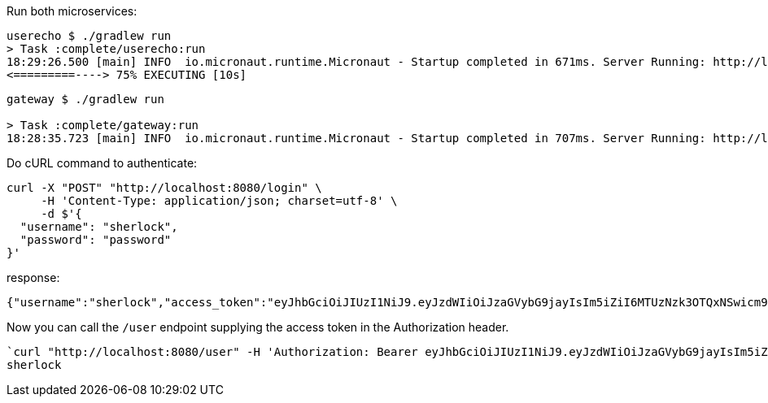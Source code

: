 Run both microservices:

[source,bash]
----
userecho $ ./gradlew run
> Task :complete/userecho:run
18:29:26.500 [main] INFO  io.micronaut.runtime.Micronaut - Startup completed in 671ms. Server Running: http://localhost:8081
<=========----> 75% EXECUTING [10s]
----

[source,bash]
----
gateway $ ./gradlew run

> Task :complete/gateway:run
18:28:35.723 [main] INFO  io.micronaut.runtime.Micronaut - Startup completed in 707ms. Server Running: http://localhost:8080
----

Do cURL command to authenticate:

[source,bash]
----
curl -X "POST" "http://localhost:8080/login" \
     -H 'Content-Type: application/json; charset=utf-8' \
     -d $'{
  "username": "sherlock",
  "password": "password"
}'
----

response:

[source,bash]
----
{"username":"sherlock","access_token":"eyJhbGciOiJIUzI1NiJ9.eyJzdWIiOiJzaGVybG9jayIsIm5iZiI6MTUzNzk3OTQxNSwicm9sZXMiOltdLCJpc3MiOiJnYXRld2F5IiwiZXhwIjoxNTM3OTgzMDE1LCJpYXQiOjE1Mzc5Nzk0MTV9.HkMhguhW-cbT7u_3vL-eWxn9MbPgR1vTRjDYqvfl8Vc","refresh_token":"eyJhbGciOiJIUzI1NiJ9.eyJzdWIiOiJzaGVybG9jayIsIm5iZiI6MTUzNzk3OTQxNSwicm9sZXMiOltdLCJpc3MiOiJnYXRld2F5IiwiaWF0IjoxNTM3OTc5NDE1fQ.LNpA-v45_6xPCB0MOMXd9QArWhCJS8C0AYpRj6Kj4-E","expires_in":3600,"token_type":"Bearer"}
----

Now you can call the `/user` endpoint supplying the access token in the Authorization header.

[source,bash]
----
`curl "http://localhost:8080/user" -H 'Authorization: Bearer eyJhbGciOiJIUzI1NiJ9.eyJzdWIiOiJzaGVybG9jayIsIm5iZiI6MTUzNzk3OTQxNSwicm9sZXMiOltdLCJpc3MiOiJnYXRld2F5IiwiZXhwIjoxNTM3OTgzMDE1LCJpYXQiOjE1Mzc5Nzk0MTV9.HkMhguhW-cbT7u_3vL-eWxn9MbPgR1vTRjDYqvfl8Vc'`
sherlock
----
